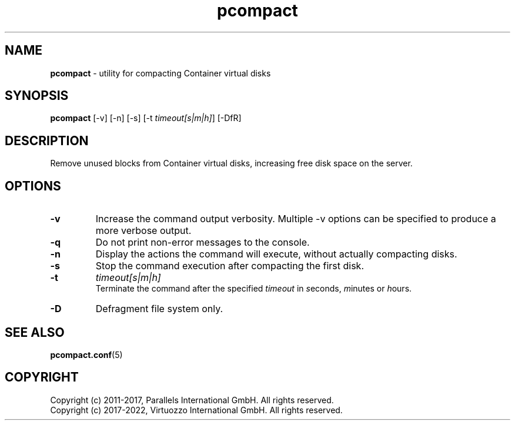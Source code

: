 .TH pcompact 8 "September 2012" "@PRODUCT_NAME_SHORT@"
.SH NAME
\fBpcompact\fR \- utility for compacting Container virtual disks
.SH SYNOPSIS
\fBpcompact\fR [-v] [-n] [-s] [-t \fItimeout[s|m|h]\fR] [-DfR]
.SH DESCRIPTION
Remove unused blocks from Container virtual disks, increasing free disk space on the server.
.SH OPTIONS
.TP
\fB-v\fR
Increase the command output verbosity. Multiple -v options can be specified to produce a more verbose output.
.TP
\fB-q\fR
Do not print non-error messages to the console.
.TP
\fB-n\fR
Display the actions the command will execute, without actually compacting disks.
.TP
\fB-s\fR
Stop the command execution after compacting the first disk.
.TP
\fB-t\fR
\fItimeout[s|m|h]\fR
.br
Terminate the command after the specified \fItimeout\fR in \fIs\fReconds, \fIm\fRinutes or \fIh\fRours.
.TP
\fB-D\fR
Defragment file system only.
.SH SEE ALSO
.BR pcompact.conf (5)
.SH COPYRIGHT
.br
Copyright (c) 2011-2017, Parallels International GmbH. All rights reserved.
.br
Copyright (c) 2017-2022, Virtuozzo International GmbH. All rights reserved.
